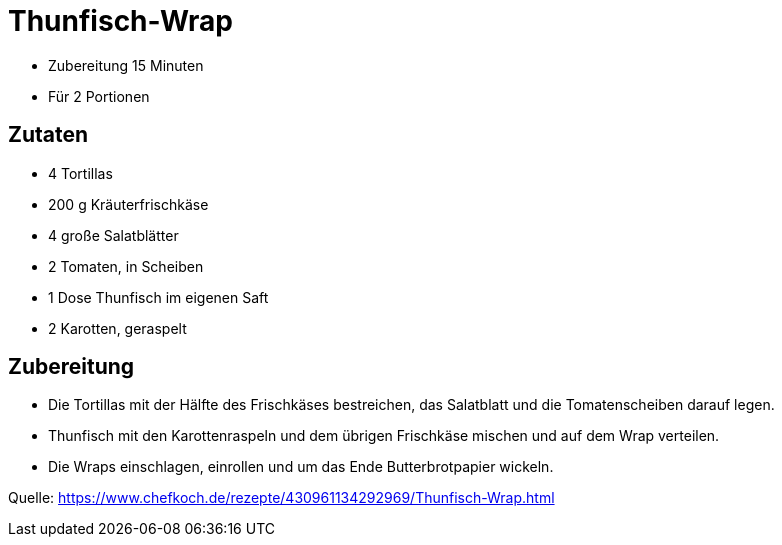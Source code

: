 = Thunfisch-Wrap


* Zubereitung 15 Minuten
* Für 2 Portionen

== Zutaten

* 4 Tortillas
* 200 g Kräuterfrischkäse
* 4 große Salatblätter
* 2 Tomaten, in Scheiben
* 1 Dose Thunfisch im eigenen Saft
* 2 Karotten, geraspelt

== Zubereitung


*  Die Tortillas mit der Hälfte des Frischkäses bestreichen, das Salatblatt und die Tomatenscheiben darauf legen.
* Thunfisch mit den Karottenraspeln und dem übrigen Frischkäse mischen und auf dem Wrap verteilen.
* Die Wraps einschlagen, einrollen und um das Ende Butterbrotpapier wickeln.

Quelle:
https://www.chefkoch.de/rezepte/430961134292969/Thunfisch-Wrap.html
